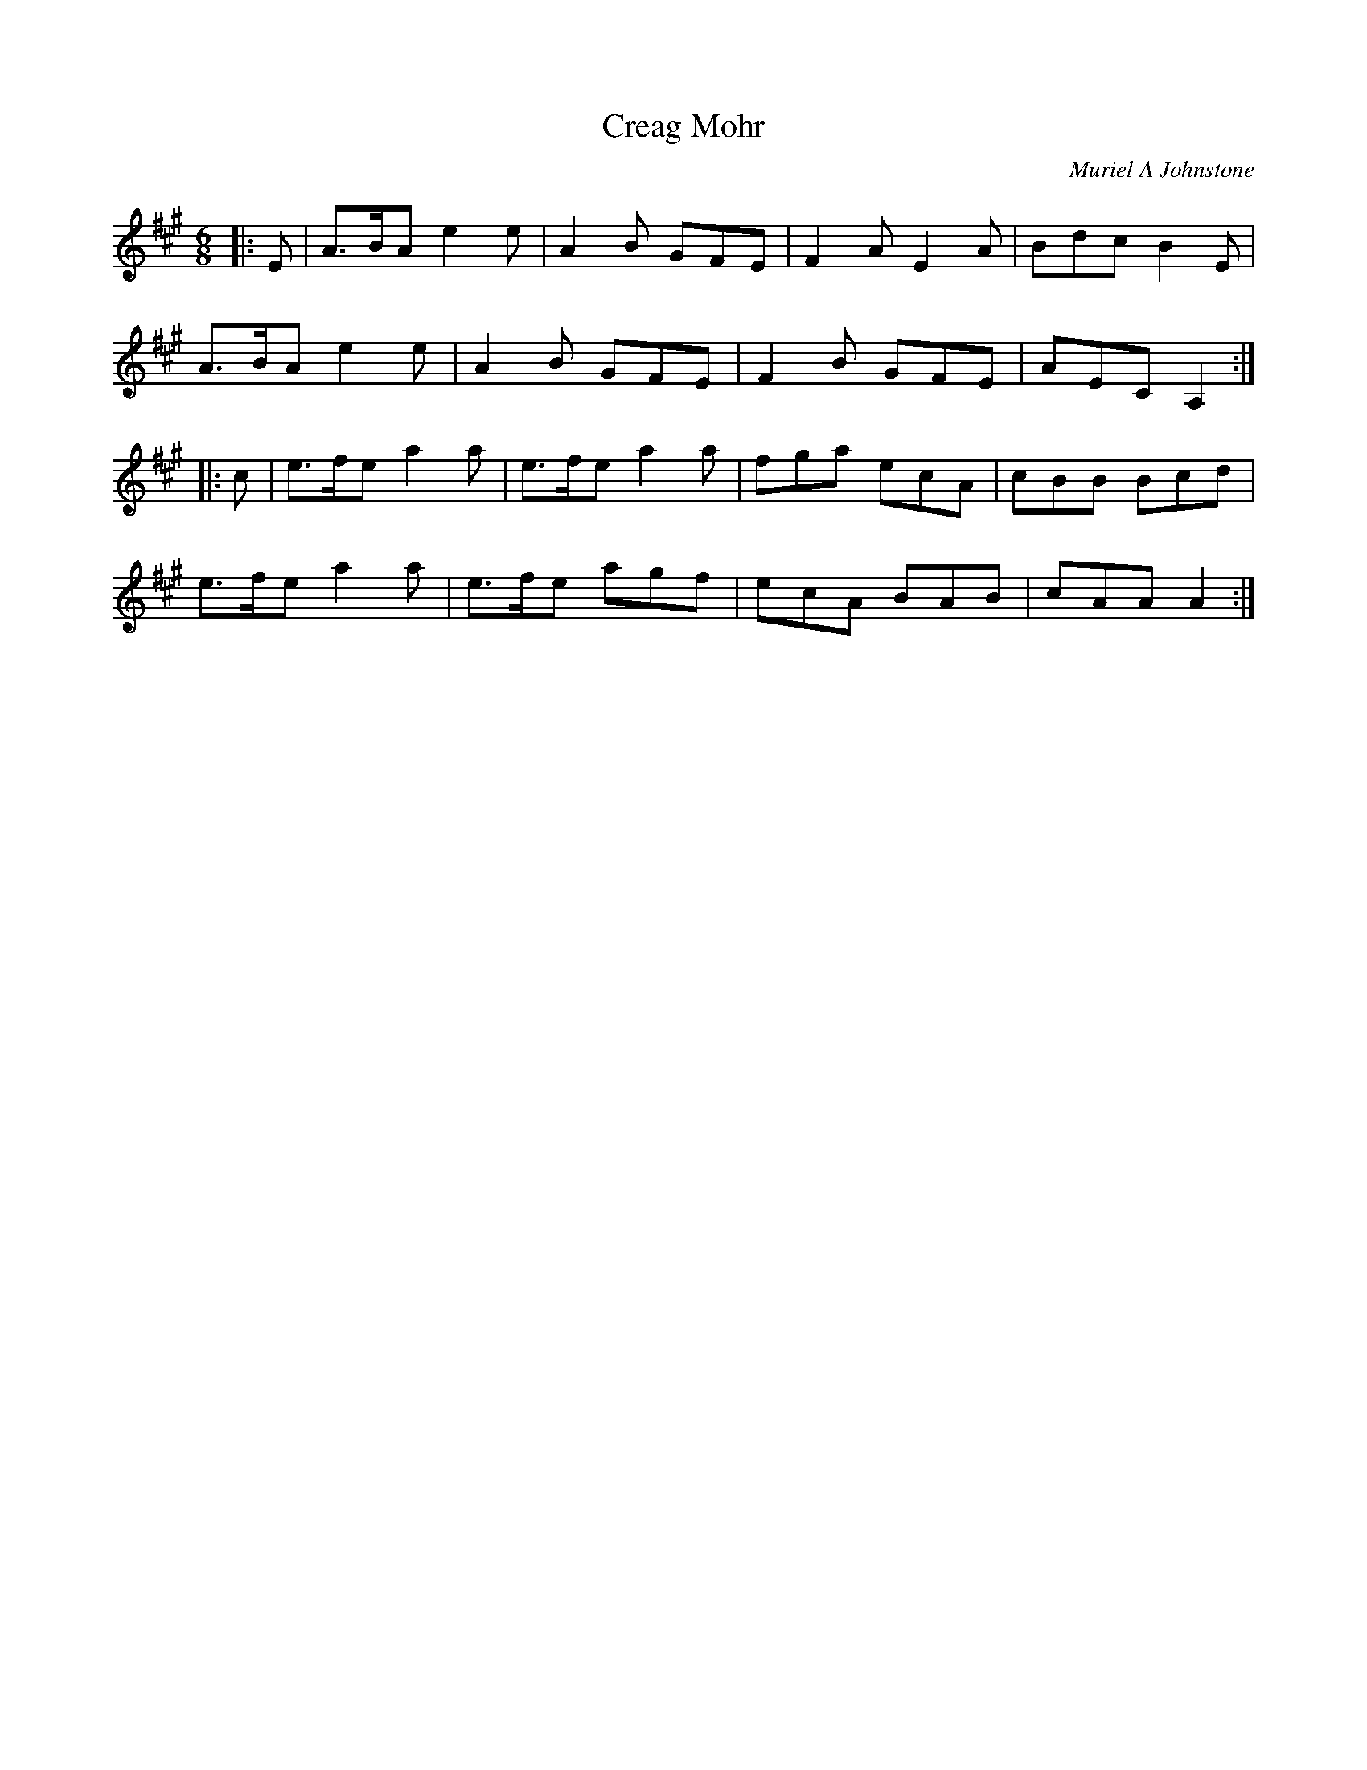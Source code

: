 X:1
T: Creag Mohr
C:Muriel A Johnstone
R:Jig
%Q:180
K:A
M:6/8
L:1/16
|:E2|A3BA2 e4e2|A4B2 G2F2E2|F4A2 E4A2|B2d2c2 B4E2|
A3BA2 e4e2|A4B2 G2F2E2|F4B2 G2F2E2|A2E2C2 A,4:|
|:c2|e3fe2 a4a2|e3fe2 a4a2|f2g2a2 e2c2A2|c2B2B2 B2c2d2|
e3fe2 a4a2|e3fe2 a2g2f2|e2c2A2 B2A2B2|c2A2A2 A4:|
